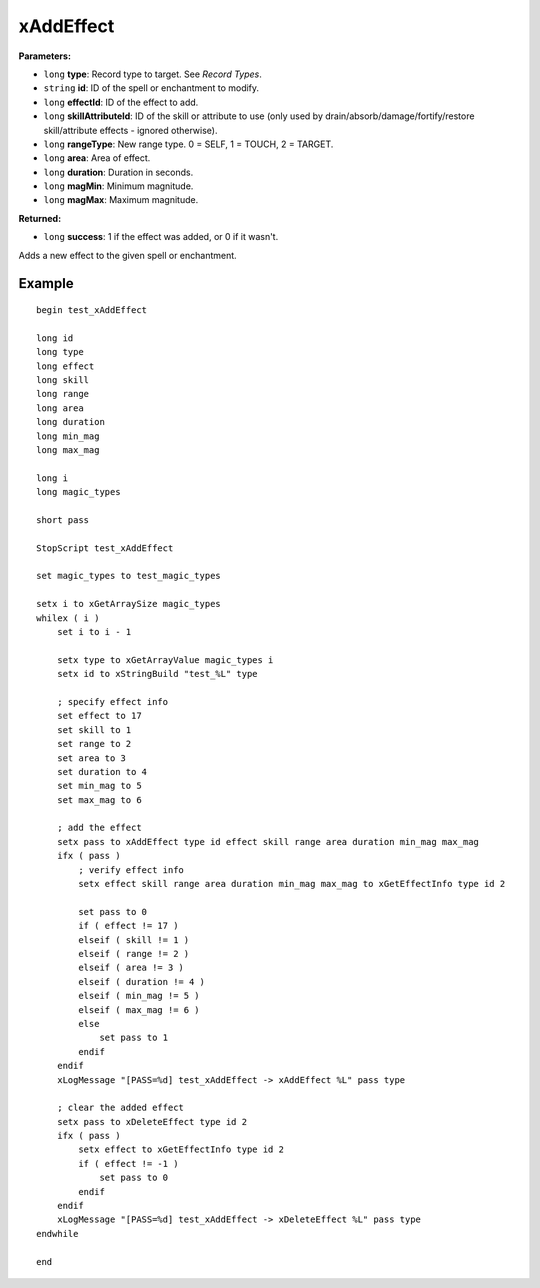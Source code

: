 
xAddEffect
========================================================

**Parameters:**

- ``long`` **type**: Record type to target. See `Record Types`.
- ``string`` **id**: ID of the spell or enchantment to modify.
- ``long`` **effectId**: ID of the effect to add.
- ``long`` **skillAttributeId**: ID of the skill or attribute to use (only used by drain/absorb/damage/fortify/restore skill/attribute effects - ignored otherwise).
- ``long`` **rangeType**: New range type. 0 = SELF, 1 = TOUCH, 2 = TARGET.
- ``long`` **area**: Area of effect.
- ``long`` **duration**: Duration in seconds.
- ``long`` **magMin**: Minimum magnitude.
- ``long`` **magMax**: Maximum magnitude.

**Returned:**

- ``long`` **success**: 1 if the effect was added, or 0 if it wasn't.

Adds a new effect to the given spell or enchantment.


Example
^^^^^^^^^^^^^^^^^^^^^^^^^^^^^^^^^^^^^^^^^^^^^^^^^^^^^^^^

::

  begin test_xAddEffect
  
  long id
  long type
  long effect
  long skill
  long range
  long area
  long duration
  long min_mag
  long max_mag
  
  long i
  long magic_types
  
  short pass
  
  StopScript test_xAddEffect
  
  set magic_types to test_magic_types
  
  setx i to xGetArraySize magic_types
  whilex ( i )
      set i to i - 1
  
      setx type to xGetArrayValue magic_types i
      setx id to xStringBuild "test_%L" type
  
      ; specify effect info
      set effect to 17
      set skill to 1
      set range to 2
      set area to 3
      set duration to 4
      set min_mag to 5
      set max_mag to 6
  
      ; add the effect
      setx pass to xAddEffect type id effect skill range area duration min_mag max_mag
      ifx ( pass )
          ; verify effect info
          setx effect skill range area duration min_mag max_mag to xGetEffectInfo type id 2
  
          set pass to 0
          if ( effect != 17 )
          elseif ( skill != 1 )
          elseif ( range != 2 )
          elseif ( area != 3 )
          elseif ( duration != 4 )
          elseif ( min_mag != 5 )
          elseif ( max_mag != 6 )
          else
              set pass to 1
          endif
      endif
      xLogMessage "[PASS=%d] test_xAddEffect -> xAddEffect %L" pass type
  
      ; clear the added effect
      setx pass to xDeleteEffect type id 2
      ifx ( pass )
          setx effect to xGetEffectInfo type id 2
          if ( effect != -1 )
              set pass to 0
          endif
      endif
      xLogMessage "[PASS=%d] test_xAddEffect -> xDeleteEffect %L" pass type
  endwhile
  
  end
